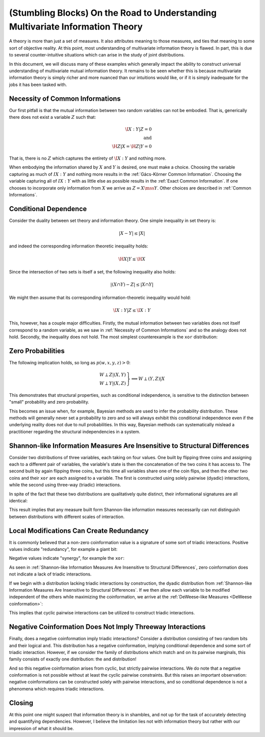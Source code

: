 .. stumbling.rst

(Stumbling Blocks) On the Road to Understanding Multivariate Information Theory
===============================================================================

A theory is more than just a set of measures. It also attributes meaning to
those measures, and ties that meaning to some sort of objective reality. At this
point, most understanding of multivariate information theory is flawed. In part,
this is due to several counter-intuitive situations which can arise in the study
of joint distributions.

In this document, we will discuss many of these examples which generally impact
the ability to construct universal understanding of multivariate mutual
information theory. It remains to be seen whether this is because multivariate
information theory is simply richer and more nuanced than our intuitions would
like, or if it is simply inadequate for the jobs it has been tasked with.


Necessity of Common Informations
--------------------------------

Our first pitfall is that the mutual information between two random variables
can not be embodied. That is, generically there does not exist a variable
:math:`Z` such that:

.. math::

   \I{X : Y | Z} = 0 \\
   \textrm{and} \\
   \H{Z | X} = \H{Z | Y} = 0

That is, there is no :math:`Z` which captures the entirety of :math:`\I{X : Y}`
and nothing more.

When embodying the information shared by :math:`X` and :math:`Y` is desired,
one must make a choice. Choosing the variable capturing as much of
:math:`I{X : Y}` and nothing more results in the
:ref:`Gács-Körner Common Information`. Choosing the variable capturing all of
:math:`I{X : Y}` with as little else as possible results in the
:ref:`Exact Common Information`. If one chooses to incorporate only information
from :math:`X` we arrive as :math:`Z = X \mss Y`. Other choices are described
in :ref:`Common Informations`.

.. ipython::

   In [1]: d = Distribution(['00', '01', '10'], [1/3]*3)

   In [2]: I(d, [[0], [1]])
   Out[2]: 0.25162916738782304

   In [3]: K(d, [[0], [1]])
   Out[3]: 0.0

   In [4]: G(d, [[0], [1]])
   Out[4]: 0.9182909718428677


Conditional Dependence
----------------------

Consider the duality between set theory and information theory. One simple
inequality in set theory is:

.. math::

   | X - Y | \leq | X |

and indeed the corresponding information theoretic inequality holds:

.. math::

   \H{X | Y} \leq \H{X}

Since the intersection of two sets is itself a set, the following inequality
also holds:

.. math::

   | (X \cap Y) - Z | \leq | X \cap Y |

We might then assume that its corresponding information-theoretic inequality
would hold:

.. math::

   \I{X : Y | Z} \leq \I{X : Y}

This, however, has a couple major difficulties. Firstly, the mutual information
between two variables does not itself correspond to a random variable, as we saw
in :ref:`Necessity of Common Informations` and so the analogy does not hold.
Secondly, the inequality does not hold. The most simplest counterexample is the
``xor`` distribution:

.. ipython::

   In [5]: d = Distribution(['000', '011', '101', '110'], [1/4]*4)

   In [6]: I(d, [[0], [1]])
   Out[6]: 0.0

   In [7]: I(d, [[0], [1]], [2])
   Out[7]: 1.0


Zero Probabilities
------------------

The following implication holds, so long as :math:`p(w, x, y, z) > 0`:

.. math::

   \left. \begin{array}{l} W \perp Z | (X, Y) \\ W \perp Y | (X, Z) \end{array} \right\} \implies W \perp (Y, Z) | X

This demonstrates that structural properties, such as conditional independence,
is sensitive to the distinction between "small" probability and zero
probability.

This becomes an issue when, for example, Bayesian methods are used to infer the
probability distribution. These methods will generally never set a probability
to zero and so will always exhibit this conditional independence even if the
underlying reality does not due to null probabilities. In this way, Bayesian
methods can systematically mislead a practitioner regarding the structural
independencies in a system.


Shannon-like Information Measures Are Insensitive to Structural Differences
---------------------------------------------------------------------------

Consider two distributions of three variables, each taking on four values. One
built by flipping three coins and assigning each to a different pair of
variables, the variable's state is then the concatenation of the two coins it
has access to. The second built by again flipping three coins, but this time
all variables share one of the coin flips, and then the other two coins and
their ``xor`` are each assigned to a variable. The first is constructed using
solely pairwise (dyadic) interactions, while the second using three-way
(triadic) interactions.

In spite of the fact that these two distributions are qualitatively quite
distinct, their informational signatures are all identical:

.. ipython::

   In [8]: from dit.example_dists import dyadic, triadic

   In [9]: from dit.profiles import ShannonPartition

   In [10]: ShannonPartition(dyadic)
   Out[10]:
   +----------+--------+
   | measure  |  bits  |
   +----------+--------+
   | H[0|1,2] |  0.000 |
   | H[1|0,2] |  0.000 |
   | H[2|0,1] |  0.000 |
   | I[0:1|2] |  1.000 |
   | I[0:2|1] |  1.000 |
   | I[1:2|0] |  1.000 |
   | I[0:1:2] |  0.000 |
   +----------+--------+

   In [11]: ShannonPartition(triadic)
   Out[11]:
   +----------+--------+
   | measure  |  bits  |
   +----------+--------+
   | H[0|1,2] |  0.000 |
   | H[1|0,2] |  0.000 |
   | H[2|0,1] |  0.000 |
   | I[0:1|2] |  1.000 |
   | I[0:2|1] |  1.000 |
   | I[1:2|0] |  1.000 |
   | I[0:1:2] |  0.000 |
   +----------+--------+

This result implies that any measure built form Shannon-like information
measures necessarily can not distinguish between distributions with different
scales of interaction.


Local Modifications Can Create Redundancy
-----------------------------------------

It is commonly believed that a non-zero coinformation value is a signature of
some sort of triadic interactions. Positive values indicate "redundancy", for
example a giant bit:

.. ipython::

   In [12]: d = Distribution(['000', '111'], [1/2]*2)

   In [13]: I(d)
   Out[13]: 1.0

Negative values indicate "synergy", for example the ``xor``:

.. ipython::

   In [14]: d = Distribution(['000', '011', '101', '110'], [1/4]*4)

   In [15]: I(d)
   Out[15]: -1.0


As seen in  :ref:`Shannon-like Information Measures Are Insensitive to
Structural Differences`, zero coinformation does not indicate a lack of triadic
interactions.

If we begin with a distribution lacking triadic interactions by construction,
the dyadic distribution from :ref:`Shannon-like Information Measures Are
Insensitive to Structural Differences`. If we then allow each variable to be
modified independent of the others while maximizing the coinformation, we
arrive at the :ref:`DeWeese-like Measures <DeWeese coinformation>`:

.. ipython::

   In [16]: from dit.multivariate import deweese_coinformation

   In [17]: deweese_coinformation(dyadic)
   Out[17]: 0.06127812445775139

This implies that cyclic pairwise interactions can be utilized to construct
triadic interactions.

Negative Coinformation Does Not Imply Threeway Interactions
-----------------------------------------------------------

Finally, does a negative coinformation imply triadic interactions? Consider
a distribution consisting of two random bits and their logical ``and``. This
distribution has a negative coinformation, implying conditional dependence and
some sort of triadic interaction. However, if we consider the family of
distributions which match ``and`` on its pairwise marginals, this family
consists of exactly one distribution: the ``and`` distribution!

.. ipython::

   In [18]: d = Distribution(['000', '010', '100', '111'], [1/4]*4)

   In [19]: I(d)
   Out[19]: -0.18872187554086706

   In [20]: maxent_dist(d, [[0, 1], [0, 2], [1, 2]])
   Out[20]:
   Class:          Distribution
   Alphabet:       ('0', '1') for all rvs
   Base:           linear
   Outcome Class:  str
   Outcome Length: 3
   RV Names:       None

   x     p(x)
   000   1/4
   010   1/4
   100   1/4
   111   1/4

   In [21]: from dit.algorithms.distribution_optimizers import MinEntOptimizer

   In [22]: meo = MinEntOptimizer(d, [[0, 1], [0, 2], [1, 2]])

   In [23]: meo.optimize()

   In [24]: meo.construct_dist()
   Out[24]:
   Class:          Distribution
   Alphabet:       ('0', '1') for all rvs
   Base:           linear
   Outcome Class:  str
   Outcome Length: 3
   RV Names:       None

   x     p(x)
   000   1/4
   010   1/4
   100   1/4
   111   1/4

And so this negative coinformation arises from cyclic, but strictly pairwise
interactions. We do note that a negative coinformation is not possible without
at least the cyclic pairwise constraints. But this raises an important
observation: negative coinformations can be constructed solely with pairwise
interactions, and so conditional dependence is not a phenomena which requires
triadic interactions.

Closing
-------

At this point one might suspect that information theory is in shambles, and not
up for the task of accurately detecting and quantifying dependencies. However,
I believe the limitation lies not with information theory but rather with our
impression of what it should be.

